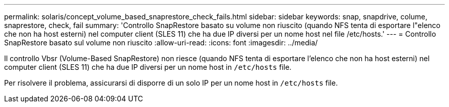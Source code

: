---
permalink: solaris/concept_volume_based_snaprestore_check_fails.html 
sidebar: sidebar 
keywords: snap, snapdrive, colume, snaprestore, check, fail 
summary: 'Controllo SnapRestore basato su volume non riuscito (quando NFS tenta di esportare l"elenco che non ha host esterni) nel computer client (SLES 11) che ha due IP diversi per un nome host nel file /etc/hosts.' 
---
= Controllo SnapRestore basato sul volume non riuscito
:allow-uri-read: 
:icons: font
:imagesdir: ../media/


[role="lead"]
Il controllo Vbsr (Volume-Based SnapRestore) non riesce (quando NFS tenta di esportare l'elenco che non ha host esterni) nel computer client (SLES 11) che ha due IP diversi per un nome host in `/etc/hosts` file.

Per risolvere il problema, assicurarsi di disporre di un solo IP per un nome host in `/etc/hosts` file.
